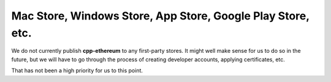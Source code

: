 

Mac Store, Windows Store, App Store, Google Play Store, etc.
--------------------------------------------------------------------------------

We do not currently publish **cpp-ethereum** to any first-party stores.  It
might well make sense for us to do so in the future, but we will have to go
through the process of creating developer accounts, applying certificates, etc.

That has not been a high priority for us to this point.
